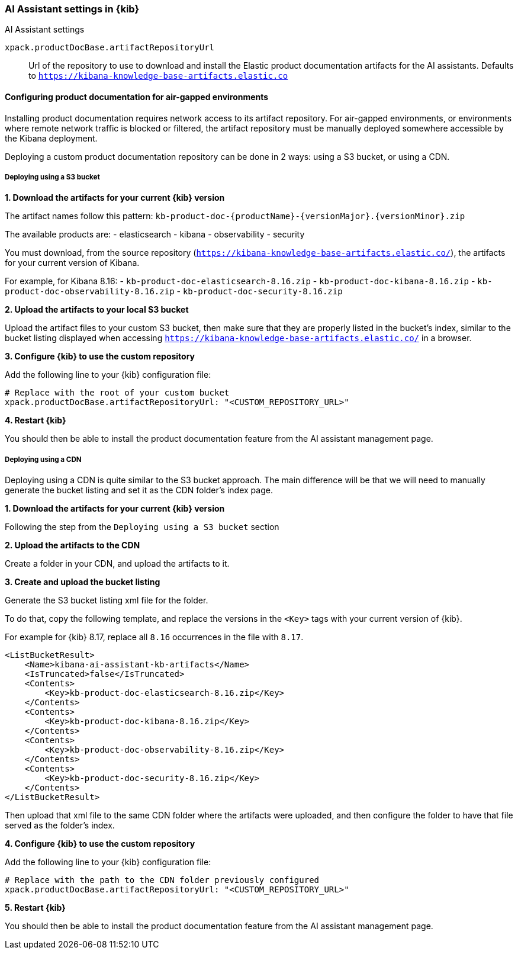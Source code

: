 [role="xpack"]
[[ai-assistant-settings-kb]]
=== AI Assistant settings in {kib}
++++
<titleabbrev>AI Assistant settings</titleabbrev>
++++

`xpack.productDocBase.artifactRepositoryUrl`::
Url of the repository to use to download and install the Elastic product documentation artifacts for the AI assistants.
Defaults to `https://kibana-knowledge-base-artifacts.elastic.co`

[[configuring-product-doc-for-airgap]]
==== Configuring product documentation for air-gapped environments

Installing product documentation requires network access to its artifact repository.
For air-gapped environments, or environments where remote network traffic is blocked or filtered,
the artifact repository must be manually deployed somewhere accessible by the Kibana deployment.

Deploying a custom product documentation repository can be done in 2 ways: using a S3 bucket, or using a CDN.

===== Deploying using a S3 bucket

*1. Download the artifacts for your current {kib} version*

The artifact names follow this pattern: `kb-product-doc-{productName}-{versionMajor}.{versionMinor}.zip`

The available products are:
- elasticsearch
- kibana
- observability
- security

You must download, from the source repository (`https://kibana-knowledge-base-artifacts.elastic.co/`), 
the artifacts for your current version of Kibana. 

For example, for Kibana 8.16:
- `kb-product-doc-elasticsearch-8.16.zip`
- `kb-product-doc-kibana-8.16.zip`
- `kb-product-doc-observability-8.16.zip`
- `kb-product-doc-security-8.16.zip`

*2. Upload the artifacts to your local S3 bucket*

Upload the artifact files to your custom S3 bucket, then make sure that they are properly listed in the bucket's index, similar to
the bucket listing displayed when accessing `https://kibana-knowledge-base-artifacts.elastic.co/` in a browser.

*3. Configure {kib} to use the custom repository*

Add the following line to your {kib} configuration file:

[source,yaml]
----
# Replace with the root of your custom bucket
xpack.productDocBase.artifactRepositoryUrl: "<CUSTOM_REPOSITORY_URL>"
----

*4. Restart {kib}*

You should then be able to install the product documentation feature from the AI assistant management page.

===== Deploying using a CDN

Deploying using a CDN is quite similar to the S3 bucket approach. The main difference will be that we will need to manually
generate the bucket listing and set it as the CDN folder's index page.

*1. Download the artifacts for your current {kib} version*

Following the step from the `Deploying using a S3 bucket` section

*2. Upload the artifacts to the CDN*

Create a folder in your CDN, and upload the artifacts to it.

*3. Create and upload the bucket listing*

Generate the S3 bucket listing xml file for the folder.

To do that, copy the following template, and replace the versions in the `<Key>` tags with your current version of {kib}.

For example for {kib} 8.17, replace all `8.16` occurrences in the file with `8.17`. 

[source,xml]
----
<ListBucketResult>
    <Name>kibana-ai-assistant-kb-artifacts</Name>
    <IsTruncated>false</IsTruncated>
    <Contents>
        <Key>kb-product-doc-elasticsearch-8.16.zip</Key>
    </Contents>
    <Contents>
        <Key>kb-product-doc-kibana-8.16.zip</Key>
    </Contents>
    <Contents>
        <Key>kb-product-doc-observability-8.16.zip</Key>
    </Contents>
    <Contents>
        <Key>kb-product-doc-security-8.16.zip</Key>
    </Contents>
</ListBucketResult>
----

Then upload that xml file to the same CDN folder where the artifacts were uploaded, and then configure the folder to have that file
served as the folder's index.

*4. Configure {kib} to use the custom repository*

Add the following line to your {kib} configuration file:

[source,yaml]
----
# Replace with the path to the CDN folder previously configured
xpack.productDocBase.artifactRepositoryUrl: "<CUSTOM_REPOSITORY_URL>"
----

*5. Restart {kib}*

You should then be able to install the product documentation feature from the AI assistant management page.